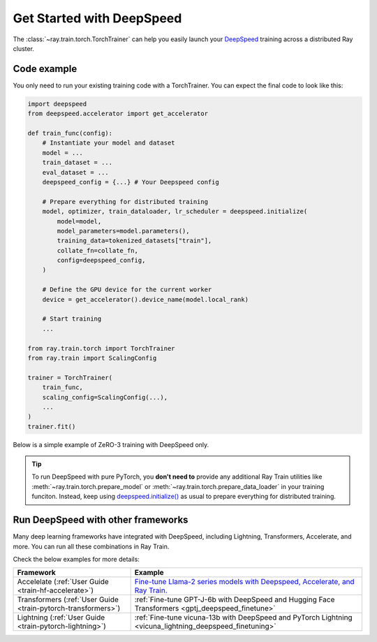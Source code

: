 .. _train-deepspeed:

Get Started with DeepSpeed
==========================

The :class:`~ray.train.torch.TorchTrainer` can help you easily launch your `DeepSpeed <https://www.deepspeed.ai/>`_  training across a distributed Ray cluster.

Code example
------------

You only need to run your existing training code with a TorchTrainer. You can expect the final code to look like this:

.. code-block:: python

    import deepspeed
    from deepspeed.accelerator import get_accelerator

    def train_func(config):
        # Instantiate your model and dataset
        model = ...
        train_dataset = ...
        eval_dataset = ...
        deepspeed_config = {...} # Your Deepspeed config

        # Prepare everything for distributed training
        model, optimizer, train_dataloader, lr_scheduler = deepspeed.initialize(
            model=model,
            model_parameters=model.parameters(),
            training_data=tokenized_datasets["train"],
            collate_fn=collate_fn,
            config=deepspeed_config,
        )

        # Define the GPU device for the current worker
        device = get_accelerator().device_name(model.local_rank)

        # Start training
        ...
    
    from ray.train.torch import TorchTrainer
    from ray.train import ScalingConfig

    trainer = TorchTrainer(
        train_func,
        scaling_config=ScalingConfig(...),
        ...
    )
    trainer.fit()


Below is a simple example of ZeRO-3 training with DeepSpeed only. 

.. tabs::

    .. group-tab:: Example with Ray Data

        .. dropdown:: Show Code

            .. literalinclude:: /../../python/ray/train/examples/deepspeed/deepspeed_torch_trainer.py
                :language: python
                :start-after: __deepspeed_torch_basic_example_start__
                :end-before: __deepspeed_torch_basic_example_end__

    .. group-tab:: Example with PyTorch DataLoader

        .. dropdown:: Show Code

            .. literalinclude:: /../../python/ray/train/examples/deepspeed/deepspeed_torch_trainer_no_raydata.py
                :language: python
                :start-after: __deepspeed_torch_basic_example_no_raydata_start__
                :end-before: __deepspeed_torch_basic_example_no_raydata_end__

.. tip::

    To run DeepSpeed with pure PyTorch, you **don't need to** provide any additional Ray Train utilities 
    like :meth:`~ray.train.torch.prepare_model` or :meth:`~ray.train.torch.prepare_data_loader` in your training funciton. Instead, 
    keep using `deepspeed.initialize() <https://deepspeed.readthedocs.io/en/latest/initialize.html>`_ as usual to prepare everything 
    for distributed training.

Run DeepSpeed with other frameworks
-----------------------------------

Many deep learning frameworks have integrated with DeepSpeed, including Lightning, Transformers, Accelerate, and more. You can run all these combinations in Ray Train.

Check the below examples for more details:

.. list-table::
   :header-rows: 1

   * - Framework
     - Example
   * - Accelelate (:ref:`User Guide <train-hf-accelerate>`)
     - `Fine-tune Llama-2 series models with Deepspeed, Accelerate, and Ray Train. <https://github.com/ray-project/ray/tree/master/doc/source/templates/04_finetuning_llms_with_deepspeed>`_
   * - Transformers (:ref:`User Guide <train-pytorch-transformers>`)
     - :ref:`Fine-tune GPT-J-6b with DeepSpeed and Hugging Face Transformers <gptj_deepspeed_finetune>`
   * - Lightning (:ref:`User Guide <train-pytorch-lightning>`)
     - :ref:`Fine-tune vicuna-13b with DeepSpeed and PyTorch Lightning <vicuna_lightning_deepspeed_finetuning>`
